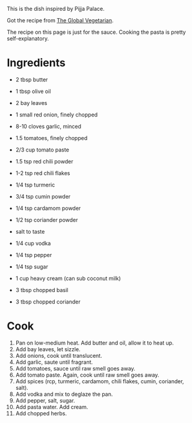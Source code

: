 This is the dish inspired by Pijja Palace.

Got the recipe from [[https://theglobalvegetarian.com/recipes/malai-rigatoni][The Global Vegetarian]].

The recipe on this page is just for the sauce. Cooking the pasta is pretty self-explanatory.

* Ingredients
- 2 tbsp butter
- 1 tbsp olive oil

- 2 bay leaves
- 1 small red onion, finely chopped
- 8-10 cloves garlic, minced
- 1.5 tomatoes, finely chopped
- 2/3 cup tomato paste

- 1.5 tsp red chili powder
- 1-2 tsp red chili flakes
- 1/4 tsp turmeric
- 3/4 tsp cumin powder
- 1/4 tsp cardamom powder
- 1/2 tsp coriander powder
- salt to taste

- 1/4 cup vodka

- 1/4 tsp pepper
- 1/4 tsp sugar

- 1 cup heavy cream (can sub coconut milk)

- 3 tbsp chopped basil
- 3 tbsp chopped coriander


* Cook
1. Pan on low-medium heat. Add butter and oil, allow it to heat up.
2. Add bay leaves, let sizzle.
3. Add onions, cook until translucent.
4. Add garlic, saute until fragrant.
5. Add tomatoes, sauce until raw smell goes away.
6. Add tomato paste. Again, cook until raw smell goes away.
7. Add spices (rcp, turmeric, cardamom, chili flakes, cumin, coriander, salt).
8. Add vodka and mix to deglaze the pan.
9. Add pepper, salt, sugar.
10. Add pasta water. Add cream.
11. Add chopped herbs. 
